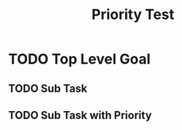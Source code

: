 #+TITLE: Priority Test
#+TODO: TODO NEXT IN-PROGRESS | DONE CANCELLED

* TODO Top Level Goal
  :PROPERTIES:
  :ID:          TEST-001
  :PRIORITY:    A
  :END:

** TODO Sub Task 
   :PROPERTIES:
   :ID:          TEST-002
   :END:

** TODO Sub Task with Priority
   :PROPERTIES:
   :ID:          TEST-003
   :PRIORITY:    B
   :END: